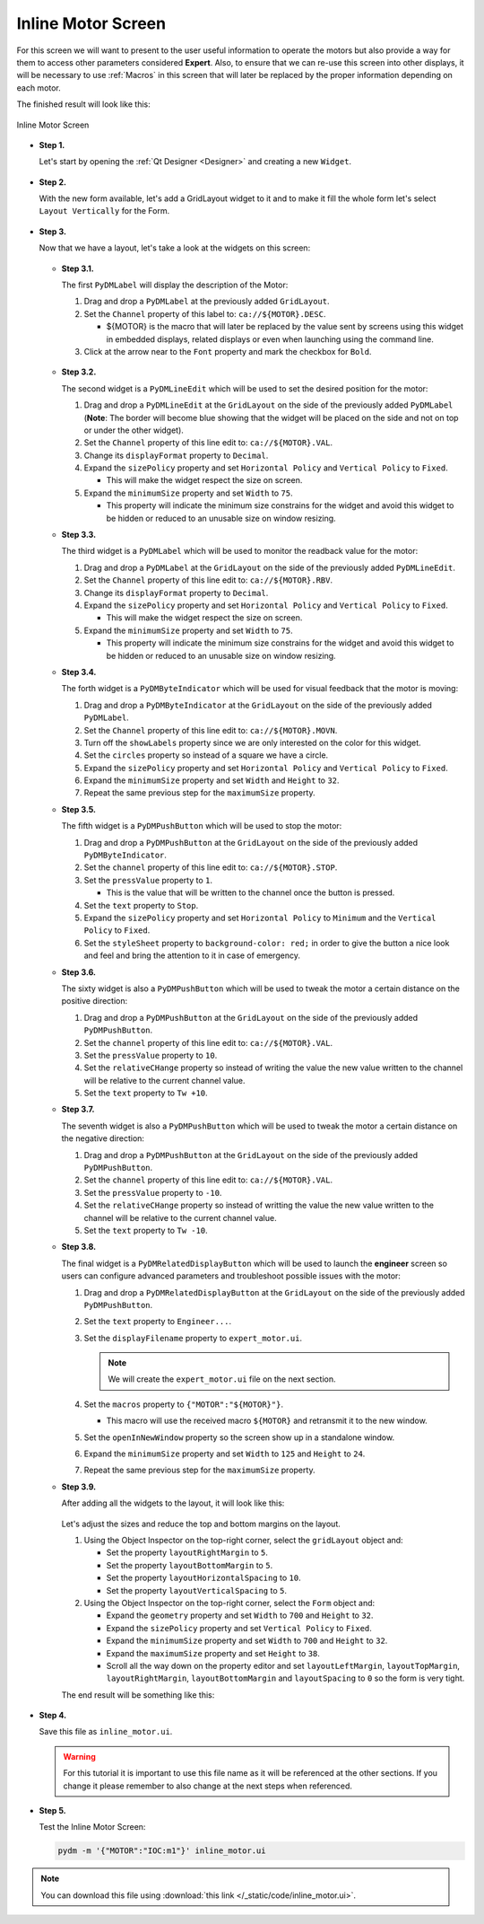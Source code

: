 .. _Inline:

Inline Motor Screen
===================

For this screen we will want to present to the user useful information to operate
the motors but also provide a way for them to access other parameters considered
**Expert**. Also, to ensure that we can re-use this screen into other displays,
it will be necessary to use :ref:`Macros` in this screen that will later be
replaced by the proper information depending on each motor.

The finished result will look like this:

.. figure:: /_static/action/inline/inline.png
   :scale: 75 %
   :align: center
   :alt: Inline Motor Screen

   Inline Motor Screen

* **Step 1.**

  Let's start by opening the :ref:`Qt Designer <Designer>`
  and creating a new ``Widget``.

  .. figure:: /_static/action/new_widget.gif
     :scale: 75 %
     :align: center

* **Step 2.**

  With the new form available, let's add a GridLayout widget to it and to make it
  fill the whole form let's select ``Layout Vertically`` for the Form.

  .. figure:: /_static/action/inline/inline_layout.gif
     :scale: 75 %
     :align: center

* **Step 3.**

  Now that we have a layout, let's take a look at the widgets on this screen:

  .. figure:: /_static/action/inline/widgets.png
     :scale: 75 %
     :align: center

  * **Step 3.1.**

    The first ``PyDMLabel`` will display the description of the Motor:

    #. Drag and drop a ``PyDMLabel`` at the previously added ``GridLayout``.
    #. Set the ``Channel`` property of this label to: ``ca://${MOTOR}.DESC``.

       * ${MOTOR} is the macro that will later be replaced by the value sent by screens
         using this widget in embedded displays, related displays or even when launching
         using the command line.

    #. Click at the arrow near to the ``Font`` property and mark the checkbox for ``Bold``.

    .. figure:: /_static/action/inline/inline_desc.gif
       :scale: 75 %
       :align: center

  * **Step 3.2.**

    The second widget is a ``PyDMLineEdit`` which will be used to set the desired
    position for the motor:

    #. Drag and drop a ``PyDMLineEdit`` at the ``GridLayout`` on the side of the
       previously added ``PyDMLabel`` (**Note**: The border will become blue showing that
       the widget will be placed on the side and not on top or under the other widget).
    #. Set the ``Channel`` property of this line edit to: ``ca://${MOTOR}.VAL``.
    #. Change its ``displayFormat`` property to ``Decimal``.
    #. Expand the ``sizePolicy`` property and set ``Horizontal Policy`` and
       ``Vertical Policy`` to ``Fixed``.

       * This will make the widget respect the size on screen.

    #. Expand the ``minimumSize`` property and set ``Width`` to ``75``.

       * This property will indicate the minimum size constrains for the widget and
         avoid this widget to be hidden or reduced to an unusable size on window resizing.

  * **Step 3.3.**

    The third widget is a ``PyDMLabel`` which will be used to monitor the readback
    value for the motor:

    #. Drag and drop a ``PyDMLabel`` at the ``GridLayout`` on the side of the
       previously added ``PyDMLineEdit``.
    #. Set the ``Channel`` property of this line edit to: ``ca://${MOTOR}.RBV``.
    #. Change its ``displayFormat`` property to ``Decimal``.
    #. Expand the ``sizePolicy`` property and set ``Horizontal Policy`` and
       ``Vertical Policy`` to ``Fixed``.

       * This will make the widget respect the size on screen.

    #. Expand the ``minimumSize`` property and set ``Width`` to ``75``.

       * This property will indicate the minimum size constrains for the widget and
         avoid this widget to be hidden or reduced to an unusable size on window resizing.

  * **Step 3.4.**

    The forth widget is a ``PyDMByteIndicator`` which will be used for visual
    feedback that the motor is moving:

    #. Drag and drop a ``PyDMByteIndicator`` at the ``GridLayout`` on the side of the
       previously added ``PyDMLabel``.
    #. Set the ``Channel`` property of this line edit to: ``ca://${MOTOR}.MOVN``.
    #. Turn off the ``showLabels`` property since we are only interested on the
       color for this widget.
    #. Set the ``circles`` property so instead of a square we have a circle.
    #. Expand the ``sizePolicy`` property and set ``Horizontal Policy`` and
       ``Vertical Policy`` to ``Fixed``.

    #. Expand the ``minimumSize`` property and set ``Width`` and ``Height`` to
       ``32``.
    #. Repeat the same previous step for the ``maximumSize`` property.

  * **Step 3.5.**

    The fifth widget is a ``PyDMPushButton`` which will be used to stop the motor:

    #. Drag and drop a ``PyDMPushButton`` at the ``GridLayout`` on the side of the
       previously added ``PyDMByteIndicator``.
    #. Set the ``channel`` property of this line edit to: ``ca://${MOTOR}.STOP``.
    #. Set the ``pressValue`` property to ``1``.

       * This is the value that will be written to the channel once the button is
         pressed.

    #. Set the ``text`` property to ``Stop``.
    #. Expand the ``sizePolicy`` property and set ``Horizontal Policy`` to ``Minimum``
       and the ``Vertical Policy`` to ``Fixed``.
    #. Set the ``styleSheet`` property to ``background-color: red;`` in order to
       give the button a nice look and feel and bring the attention to it in case
       of emergency.

  * **Step 3.6.**

    The sixty widget is also a ``PyDMPushButton`` which will be used to tweak the
    motor a certain distance on the positive direction:

    #. Drag and drop a ``PyDMPushButton`` at the ``GridLayout`` on the side of the
       previously added ``PyDMPushButton``.
    #. Set the ``channel`` property of this line edit to: ``ca://${MOTOR}.VAL``.
    #. Set the ``pressValue`` property to ``10``.
    #. Set the ``relativeCHange`` property so instead of writing the value the
       new value written to the channel will be relative to the current channel
       value.
    #. Set the ``text`` property to ``Tw +10``.

  * **Step 3.7.**

    The seventh widget is also a ``PyDMPushButton`` which will be used to tweak the
    motor a certain distance on the negative direction:

    #. Drag and drop a ``PyDMPushButton`` at the ``GridLayout`` on the side of the
       previously added ``PyDMPushButton``.
    #. Set the ``channel`` property of this line edit to: ``ca://${MOTOR}.VAL``.
    #. Set the ``pressValue`` property to ``-10``.
    #. Set the ``relativeCHange`` property so instead of writting the value the
       new value written to the channel will be relative to the current channel
       value.
    #. Set the ``text`` property to ``Tw -10``.

  * **Step 3.8.**

    The final widget is a ``PyDMRelatedDisplayButton`` which will be used to launch
    the **engineer** screen so users can configure advanced parameters and troubleshoot
    possible issues with the motor:

    #. Drag and drop a ``PyDMRelatedDisplayButton`` at the ``GridLayout`` on the
       side of the previously added ``PyDMPushButton``.
    #. Set the ``text`` property to ``Engineer...``.
    #. Set the ``displayFilename`` property to ``expert_motor.ui``.

       .. note::

          We will create the ``expert_motor.ui`` file on the next section.

    #. Set the ``macros`` property to ``{"MOTOR":"${MOTOR}"}``.

       * This macro will use the received macro ``${MOTOR}`` and retransmit it to
         the new window.

    #. Set the ``openInNewWindow`` property so the screen show up in a standalone
       window.
    #. Expand the ``minimumSize`` property and set ``Width`` to ``125`` and
       ``Height`` to ``24``.
    #. Repeat the same previous step for the ``maximumSize`` property.

  * **Step 3.9.**

    After adding all the widgets to the layout, it will look like this:

    .. figure:: /_static/action/inline/inline_all_widgets.png
       :scale: 50 %
       :align: center

    Let's adjust the sizes and reduce the top and bottom margins on the layout.

    #. Using the Object Inspector on the top-right corner, select the ``gridLayout``
       object and:

       * Set the property ``layoutRightMargin`` to ``5``.
       * Set the property ``layoutBottomMargin`` to ``5``.
       * Set the property ``layoutHorizontalSpacing`` to ``10``.
       * Set the property ``layoutVerticalSpacing`` to ``5``.

    #. Using the Object Inspector on the top-right corner, select the ``Form``
       object and:

       * Expand the ``geometry`` property and set ``Width`` to ``700`` and ``Height`` to
         ``32``.
       * Expand the ``sizePolicy`` property and set ``Vertical Policy`` to ``Fixed``.
       * Expand the ``minimumSize`` property and set ``Width`` to ``700`` and ``Height`` to
         ``32``.
       * Expand the ``maximumSize`` property and set ``Height`` to ``38``.
       * Scroll all the way down on the property editor and set ``layoutLeftMargin``,
         ``layoutTopMargin``, ``layoutRightMargin``, ``layoutBottomMargin`` and
         ``layoutSpacing`` to ``0`` so the form is very tight.

    The end result will be something like this:

    .. figure:: /_static/action/inline/inline_all_widgets_ok.png
       :scale: 100 %
       :align: center

* **Step 4.**

  Save this file as ``inline_motor.ui``.

  .. warning::
     For this tutorial it is important to use this file name as it will be referenced
     at the other sections. If you change it please remember to also change at the
     next steps when referenced.

* **Step 5.**

  Test the Inline Motor Screen:

  .. code-block:: bash

     pydm -m '{"MOTOR":"IOC:m1"}' inline_motor.ui

  .. figure:: /_static/action/inline/inline.png
     :scale: 75 %
     :align: center
     :alt: Inline Motor Screen

.. note::
    You can download this file using :download:`this link </_static/code/inline_motor.ui>`.